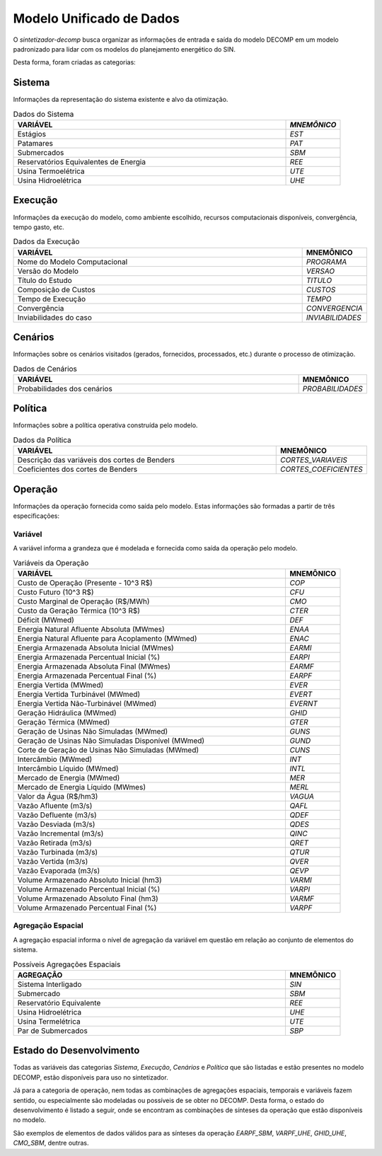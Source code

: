 .. _modelo:

Modelo Unificado de Dados
############################

O `sintetizador-decomp` busca organizar as informações de entrada e saída do modelo DECOMP em um modelo padronizado para lidar com os modelos do planejamento energético do SIN.

Desta forma, foram criadas as categorias:


Sistema
********

Informações da representação do sistema existente e alvo da otimização.

.. list-table:: Dados do Sistema
   :widths: 50 10
   :header-rows: 1

   * - VARIÁVEL
     - `MNEMÔNICO`
   * - Estágios
     - `EST`
   * - Patamares
     - `PAT`
   * - Submercados
     - `SBM`
   * - Reservatórios Equivalentes de Energia
     - `REE`
   * - Usina Termoelétrica
     - `UTE`
   * - Usina Hidroelétrica
     - `UHE`

Execução
********

Informações da execução do modelo, como ambiente escolhido, recursos computacionais disponíveis, convergência, tempo gasto, etc. 

.. list-table:: Dados da Execução
   :widths: 50 10
   :header-rows: 1

   * - VARIÁVEL
     - MNEMÔNICO
   * - Nome do Modelo Computacional
     - `PROGRAMA`
   * - Versão do Modelo
     - `VERSAO`
   * - Título do Estudo
     - `TITULO`
   * - Composição de Custos
     - `CUSTOS`
   * - Tempo de Execução
     - `TEMPO`
   * - Convergência
     - `CONVERGENCIA`
   * - Inviabilidades do caso
     - `INVIABILIDADES`


Cenários
*********

Informações sobre os cenários visitados (gerados, fornecidos, processados, etc.) durante o processo de otimização.

.. list-table:: Dados de Cenários
   :widths: 50 10
   :header-rows: 1

   * - VARIÁVEL
     - MNEMÔNICO
   * - Probabilidades dos cenários
     - `PROBABILIDADES`

Política
*********

Informações sobre a política operativa construída pelo modelo.

.. list-table:: Dados da Política
   :widths: 50 10
   :header-rows: 1

   * - VARIÁVEL
     - MNEMÔNICO
   * - Descrição das variáveis dos cortes de Benders
     - `CORTES_VARIAVEIS`
   * - Coeficientes dos cortes de Benders
     - `CORTES_COEFICIENTES`

Operação
*********

Informações da operação fornecida como saída pelo modelo. Estas informações são formadas a partir de três especificações:

Variável
=========

A variável informa a grandeza que é modelada e fornecida como saída da operação pelo modelo.

.. list-table:: Variáveis da Operação
   :widths: 50 10
   :header-rows: 1

   * - VARIÁVEL
     - MNEMÔNICO
   * - Custo de Operação (Presente - 10^3 R$)
     - `COP`
   * - Custo Futuro (10^3 R$)
     - `CFU`
   * - Custo Marginal de Operação (R$/MWh)
     - `CMO`
   * - Custo da Geração Térmica (10^3 R$)
     - `CTER`
   * - Déficit (MWmed)
     - `DEF`
   * - Energia Natural Afluente Absoluta (MWmes)
     - `ENAA`
   * - Energia Natural Afluente para Acoplamento (MWmed)
     - `ENAC`
   * - Energia Armazenada Absoluta Inicial (MWmes)
     - `EARMI`
   * - Energia Armazenada Percentual Inicial (%)
     - `EARPI`
   * - Energia Armazenada Absoluta Final (MWmes)
     - `EARMF`
   * - Energia Armazenada Percentual Final (%)
     - `EARPF`
   * - Energia Vertida (MWmed)
     - `EVER`
   * - Energia Vertida Turbinável (MWmed)
     - `EVERT`
   * - Energia Vertida Não-Turbinável (MWmed)
     - `EVERNT`
   * - Geração Hidráulica (MWmed)
     - `GHID`
   * - Geração Térmica (MWmed)
     - `GTER`
   * - Geração de Usinas Não Simuladas (MWmed)
     - `GUNS`
   * - Geração de Usinas Não Simuladas Disponível (MWmed)
     - `GUND`
   * - Corte de Geração de Usinas Não Simuladas (MWmed)
     - `CUNS`
   * - Intercâmbio (MWmed)
     - `INT`
   * - Intercâmbio Líquido (MWmed)
     - `INTL`
   * - Mercado de Energia (MWmed)
     - `MER`
   * - Mercado de Energia Líquido (MWmes)
     - `MERL`
   * - Valor da Água (R$/hm3)
     - `VAGUA`
   * - Vazão Afluente (m3/s)
     - `QAFL`
   * - Vazão Defluente (m3/s)
     - `QDEF`
   * - Vazão Desviada (m3/s)
     - `QDES`
   * - Vazão Incremental (m3/s)
     - `QINC`
   * - Vazão Retirada (m3/s)
     - `QRET`
   * - Vazão Turbinada (m3/s)
     - `QTUR`
   * - Vazão Vertida (m3/s)
     - `QVER`
   * - Vazão Evaporada (m3/s)
     - `QEVP`
   * - Volume Armazenado Absoluto Inicial (hm3)
     - `VARMI`
   * - Volume Armazenado Percentual Inicial (%)
     - `VARPI`
   * - Volume Armazenado Absoluto Final (hm3)
     - `VARMF`
   * - Volume Armazenado Percentual Final (%)
     - `VARPF`


Agregação Espacial
===================

A agregação espacial informa o nível de agregação da variável em questão
em relação ao conjunto de elementos do sistema.

.. list-table:: Possíveis Agregações Espaciais
   :widths: 50 10
   :header-rows: 1

   * - AGREGAÇÂO
     - MNEMÔNICO
   * - Sistema Interligado
     - `SIN`
   * - Submercado
     - `SBM`
   * - Reservatório Equivalente
     - `REE`
   * - Usina Hidroelétrica
     - `UHE`
   * - Usina Termelétrica
     - `UTE`
   * - Par de Submercados
     - `SBP`



Estado do Desenvolvimento
***************************

Todas as variáveis das categorias `Sistema`, `Execução`, `Cenários` e `Política` que são listadas
e estão presentes no modelo DECOMP, estão disponíveis para uso no sintetizador.

Já para a categoria de operação, nem todas as combinações de agregações espaciais, temporais e variáveis
fazem sentido, ou especialmente são modeladas ou possíveis de se obter no DECOMP. Desta forma,
o estado do desenvolvimento é listado a seguir, onde se encontram as combinações de sínteses da operação
que estão disponíveis no modelo.

.. list-table:: Sínteses da Operação Existentes
   :widths: 50 10 10
   :header-rows: 1

   * - VARIÁVEL
     - AGREGAÇÃO ESPACIAL
   * - `COP`
     - `SIN`
   * - `CFU`
     - `SIN`
   * - `CMO`
     - `SBM`
   * - `CTER`
     - `SIN`, `UTE`
   * - `DEF`
     - `SIN`, `SBM`
   * - `ENAA`
     - `SIN`, `SBM`, `REE`
   * - `ENAC`
     - `SIN`, `SBM`, `REE`
   * - `EARMI`
     - `SIN`, `SBM`, `REE`
   * - `EARPI`
     - `SIN`, `SBM`, `REE`
   * - `EARMF`
     - `SIN`, `SBM`, `REE`
   * - `EARPF`
     - `SIN`, `SBM`, `REE`
   * - `EVER`
     - `SIN`, `SBM`, `REE`, `UHE`
   * - `EVERT`
     - `SIN`, `SBM`, `REE`, `UHE`
   * - `EVERNT`
     - `SIN`, `SBM`, `REE`, `UHE`
   * - `GHID`
     - `SIN`, `SBM`, `UHE`
   * - `GTER`
     - `SIN`, `SBM`, `UTE`
   * - `INT`
     - `SBP`
   * - `INTL`
     - `SBP`
   * - `MER`
     - `SIN`, `SBM`
   * - `MERL`
     - `SIN`, `SBM`
   * - `VAGUA`
     - 
   * - `QAFL`
     - `UHE`
   * - `QDES`
     - `UHE`
   * - `QDEF`
     - `UHE`
   * - `QINC`
     - `UHE`
   * - `QRET`
     - `UHE`
   * - `QTUR`
     - `UHE`
   * - `QVER`
     - `UHE`
   * - `QEVP`
     - `UHE`
   * - `VARMI`
     - `SIN`, `SBM`, `REE`, `UHE`
   * - `VARPI`
     - `SIN`, `SBM`, `REE`, `UHE`
   * - `VARMF`
     - `SIN`, `SBM`, `REE`, `UHE`
   * - `VARPF`
     - `UHE`

São exemplos de elementos de dados válidos para as sínteses da operação `EARPF_SBM`, `VARPF_UHE`, `GHID_UHE`, `CMO_SBM`, dentre outras.